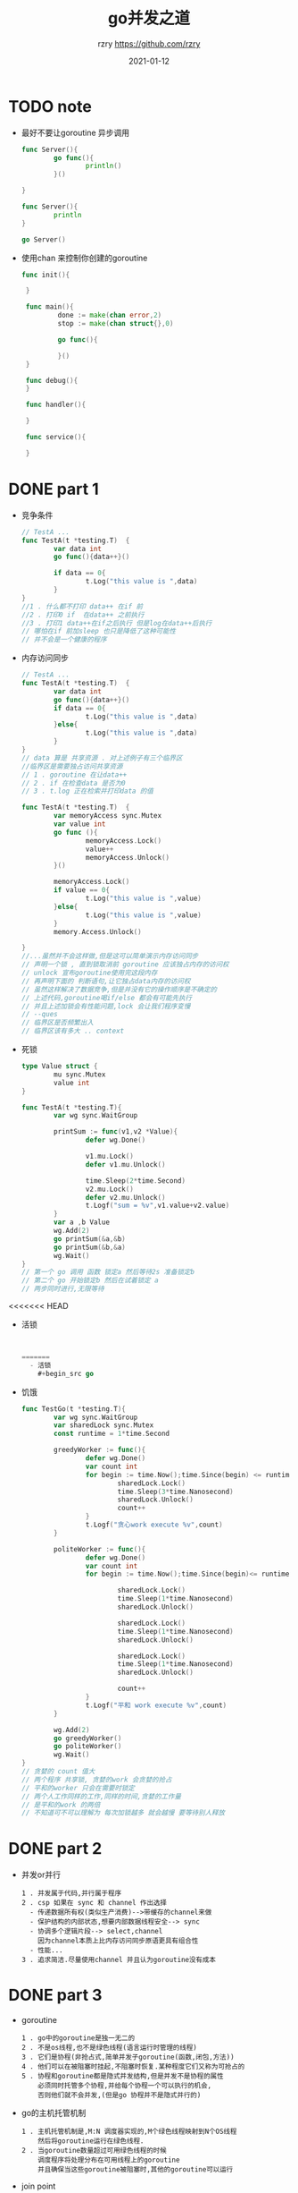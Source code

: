 #+TITLE:     go并发之道
#+AUTHOR:    rzry https://github.com/rzry
#+EMAIL:     rzry36008@ccie.lol
#+DATE:      2021-01-12
#+LANGUAGE:  en

* TODO note

  - 最好不要让goroutine 异步调用
    #+BEGIN_SRC go
      func Server(){
              go func(){
                      println()
              }()

      }

      func Server(){
              println
      }

      go Server()
    #+END_SRC
  - 使用chan 来控制你创建的goroutine
   #+BEGIN_SRC go
    func init(){

     }

     func main(){
             done := make(chan error,2)
             stop := make(chan struct{},0)

             go func(){

             }()
     }

     func debug(){
     }

     func handler(){

     }

     func service(){

     }
   #+END_SRC

* DONE part 1
  CLOSED: [2021-01-22 五 01:10]
  - 竞争条件
    #+begin_src go
    // TestA ...
    func TestA(t *testing.T)  {
            var data int
            go func(){data++}()

            if data == 0{
                    t.Log("this value is ",data)
            }
    }
    //1 . 什么都不打印 data++ 在if 前
    //2 . 打印0 if  在data++ 之前执行
    //3 . 打印1 data++在if之后执行 但是log在data++后执行
    // 哪怕在if 前加sleep 也只是降低了这种可能性
    // 并不会是一个健康的程序
    #+end_src
  - 内存访问同步
    #+begin_src go
      // TestA ...
      func TestA(t *testing.T)  {
              var data int
              go func(){data++}()
              if data == 0{
                      t.Log("this value is ",data)
              }else{
                      t.Log("this value is ",data)
              }
      }
      // data 算是 共享资源 . 对上述例子有三个临界区
      //临界区是需要独占访问共享资源
      // 1 . goroutine 在让data++
      // 2 . if 在检查data 是否为0
      // 3 . t.log 正在检索并打印data 的值
    #+end_src
    #+begin_src go
      func TestA(t *testing.T)  {
              var memoryAccess sync.Mutex
              var value int
              go func (){
                      memoryAccess.Lock()
                      value++
                      memoryAccess.Unlock()
              }()

              memoryAccess.Lock()
              if value == 0{
                      t.Log("this value is ",value)
              }else{
                      t.Log("this value is ",value)
              }
              memory.Access.Unlock()

      }
      //...虽然并不会这样做,但是这可以简单演示内存访问同步
      // 声明一个锁 , 直到锁取消前 goroutine 应该独占内存的访问权
      // unlock 宣布goroutine使用完这段内存
      // 再声明下面的 判断语句,让它独占data内存的访问权
      // 虽然这样解决了数据竞争,但是并没有它的操作顺序是不确定的
      // 上述代码,goroutine喝if/else 都会有可能先执行
      // 并且上述加锁会有性能问题,lock 会让我们程序变慢
      // --ques
      // 临界区是否频繁出入
      // 临界区该有多大 .. context
    #+end_src

  - 死锁
    #+begin_src go
      type Value struct {
              mu sync.Mutex
              value int
      }

      func TestA(t *testing.T){
              var wg sync.WaitGroup

              printSum := func(v1,v2 *Value){
                      defer wg.Done()

                      v1.mu.Lock()
                      defer v1.mu.Unlock()

                      time.Sleep(2*time.Second)
                      v2.mu.Lock()
                      defer v2.mu.Unlock()
                      t.Logf("sum = %v",v1.value+v2.value)
              }
              var a ,b Value
              wg.Add(2)
              go printSum(&a,&b)
              go printSum(&b,&a)
              wg.Wait()
      }
      // 第一个 go 调用 函数 锁定a 然后等待2s 准备锁定b
      // 第二个 go 开始锁定b 然后在试着锁定 a
      // 两步同时进行,无限等待
    #+end_src
<<<<<<< HEAD

  - 活锁
    #+begin_src go


=======
  - 活锁
    #+begin_src go

    #+end_src
  - 饥饿
    #+begin_src go
      func TestGo(t *testing.T){
              var wg sync.WaitGroup
              var sharedLock sync.Mutex
              const runtime = 1*time.Second

              greedyWorker := func(){
                      defer wg.Done()
                      var count int
                      for begin := time.Now();time.Since(begin) <= runtime;{
                              sharedLock.Lock()
                              time.Sleep(3*time.Nanosecond)
                              sharedLock.Unlock()
                              count++
                      }
                      t.Logf("贪心work execute %v",count)
              }

              politeWorker := func(){
                      defer wg.Done()
                      var count int
                      for begin := time.Now();time.Since(begin)<= runtime;{

                              sharedLock.Lock()
                              time.Sleep(1*time.Nanosecond)
                              sharedLock.Unlock()

                              sharedLock.Lock()
                              time.Sleep(1*time.Nanosecond)
                              sharedLock.Unlock()

                              sharedLock.Lock()
                              time.Sleep(1*time.Nanosecond)
                              sharedLock.Unlock()

                              count++
                      }
                      t.Logf("平和 work execute %v",count)
              }

              wg.Add(2)
              go greedyWorker()
              go politeWorker()
              wg.Wait()
      }
      // 贪婪的 count 值大
      // 两个程序 共享锁, 贪婪的work 会贪婪的抢占
      // 平和的worker 只会在需要时锁定
      // 两个人工作同样的工作,同样的时间,贪婪的工作量
      // 是平和的work 的两倍
      // 不知道可不可以理解为 每次加锁越多 就会越慢 要等待别人释放
    #+end_src
* DONE part 2
  CLOSED: [2021-01-22 五 01:30]
  - 并发or并行
    #+begin_src
    1 . 并发属于代码,并行属于程序
    2 . csp 如果在 sync 和 channel 作出选择
      - 传递数据所有权(类似生产消费)-->带缓存的channel来做
      - 保护结构的内部状态,想要内部数据线程安全--> sync
      - 协调多个逻辑片段--> select,channel
        因为channel本质上比内存访问同步原语更具有组合性
      - 性能...
    3 . 追求简洁.尽量使用channel 并且认为goroutine没有成本
    #+end_src
* DONE part 3
  CLOSED: [2021-01-25 一 22:20]
  - goroutine
    #+begin_src
    1 . go中的goroutine是独一无二的
    2 . 不是os线程,也不是绿色线程(语言运行时管理的线程)
    3 . 它们是协程(非抢占式,简单并发子goroutine(函数,闭包,方法))
    4 . 他们可以在被阻塞时挂起,不阻塞时恢复.某种程度它们又称为可抢占的
    5 . 协程和goroutine都是隐式并发结构,但是并发不是协程的属性
        必须同时托管多个协程,并给每个协程一个可以执行的机会,
        否则他们就不会并发,(但是go 协程并不是隐式并行的)
    #+end_src
  - go的主机托管机制
    #+begin_src
    1 . 主机托管机制是,M:N 调度器实现的,M个绿色线程映射到N个OS线程
        然后将goroutine运行在绿色线程.
    2 . 当goroutine数量超过可用绿色线程的时候
        调度程序将处理分布在可用线程上的goroutine
        并且确保当这些goroutine被阻塞时,其他的goroutine可以运行
    #+end_src
  - join point
    #+begin_src go
      func TestGg(t *testing.T){
              var wg sync.WaitGroup

              sayHi := func() {
                      defer wg.Done()
                      t.Log("hello world")
              }
              wg.Add(1)
              go sayHi()
              wg.Wait()
      }
      //如上文,我们使用许多的匿名函数
      //来创建goroutine , 如果我们在goroutine
      //运行一个闭包,那么闭包是在变量的副本运行很是在原值
      //的引用上运行?
    #+end_src
    #+begin_src go
    func TestGg(t *testing.T){
	var wg sync.WaitGroup

	sayHi := func() {
		defer wg.Done()
		t.Log("hello world")
	}
	wg.Add(1)
	go sayHi()
	wg.Wait()
    }
    //这个goroutine会修改值,
    //证明go 在 他们所创建的相同地址空间内执行
    #+end_src
    #+begin_src go
    func TestGg(t *testing.T){
	var wg sync.WaitGroup

	for _,v := range []string{"hello","world","rzry","goroutine"}{
		wg.Add(1)
		go func() {
			defer wg.Done()
			t.Log(v)
		}()
	}
	wg.Wait()
    }
    //输出了4个goroutine
    //go 运行了一个闭包,在闭包使用v 的时候,字符串迭代已经结束了
    //计划中的goroutine可能在未来的任何时间点运行,他不确定
    //在goroutine中会打印什么值..
    //编写这个正确的做法是 把 v 的副本传递到闭包中
    func (v string){}(v)
    //而 func (string){}(v)都是不会成功的
    #+end_src
  - 56 - 59 讲述了goroutine和上下文切换的大小和时长
  - sync.waitgroup
      #+begin_src
      可以把waitgroup是做一个并发安全的计数器
      上文所述,goroutine无法判断神码时候运行
      我们可以在go 前执行 wg.wait
      如果将调用的Add方法添加到goroutine的闭包中
      那么wait可能会直接返回,因为add并不会运行
      我们通常只调用一组goroutine来追踪一组goroutine
      #+end_src
      #+begin_src go
      func TestGg(t *testing.T){
	var wg sync.WaitGroup

	for _,v := range []string{"hello","world","rzry","goroutine"}{
		wg.Add(1)
		go func() {
			defer wg.Done()
			t.Log(v)
		}()
	}
	wg.Wait()
      }
      #+end_src

  - 互斥锁
    #+begin_src go
    func TestGs(t *testing.T){
	var count int
	var lock sync.Mutex

	increment := func(){
		lock.Lock()
		defer lock.Unlock()
		count++
		t.Log("添加的函数 count == >",count)
	}

	decremeny := func() {
		lock.Lock()
		defer lock.Unlock()
		count--
		t.Log("删除的函数 count ==> ",count)
	}

	//增加
	var uplock sync.WaitGroup
	for i := 0;i <= 5;i++{
		uplock.Add(1)
		go func() {
			defer uplock.Done()
			increment()
		}()
	}
	//减少
	for i := 0;i<=5;i++{
		uplock.Add(1)
		go func() {
			defer uplock.Done()
			decremeny()
		}()
	}

	uplock.Wait()
	t.Log("this is end")
    }
   // 随机的执行++ --
    #+end_src

  - 读写锁
    #+begin_src go
    func TestRwtex(t *testing.T){
	producer := func(wg *sync.WaitGroup,l sync.Locker) {
		defer wg.Done()
		for i:=5;i>0;i--{
			l.Lock()
			l.Unlock()
			time.Sleep(1)
		}
	}

	observer := func(wg *sync.WaitGroup,l sync.Locker) {
		defer wg.Done()
		l.Lock()
		defer  l.Unlock()
	}

	test := func(count int,mutex , rwMutex sync.Locker)time.Duration {
		var wg sync.WaitGroup
		wg.Add(count+1)
		beginTestTime := time.Now()
		go producer(&wg,mutex)
		for i:=count;i>0;i--{
			go observer(&wg,rwMutex)
		}
		wg.Wait()
		return time.Since(beginTestTime)
	}

	tw := tabwriter.NewWriter(os.Stdout,0,1,2,' ',0)
	defer tw.Flush()

	var m sync.RWMutex
	t.Log(tw,"readers\trwmutex\tmutex\n")
	for i:=0;i<20;i++{
		count := int(math.Pow(2,float64(i)))
		t.Log(
			tw,
			"%d\t%v\t%v\n",
			count,
			test(count,&m,m.RLocker()),
			test(count,&m,&m),
			)
	}
    }

    #+end_src
  - cond
    #+begin_src go
    func TestCond(t *testing.T){
	c := sync.NewCond(&sync.Mutex{})

	queue := make([]interface{},0,10)

	removeFromQueue := func(delay  time.Duration) {
		time.Sleep(delay)
		c.L.Lock()
		queue = queue[1:] //少1
		t.Log("删除一个 queue")
		c.L.Unlock()
		c.Signal()
	}

	for i := 0;i<10;i++ {
		c.L.Lock()
		for len(queue) == 2{
			c.Wait()
		}
		t.Log("添加一个 queue")
		queue = append(queue, struct {}{})
		go removeFromQueue(1*time.Second)
		c.L.Unlock()

	}

    }
    //signal 让c.wait 知道bu是死锁
    //提供通知 goroutine 阻塞的调用wait
    //程序成功的把10个数据写入队列中
    #+end_src
  - broad cast
    #+begin_src go
    func TestBroadcast(t *testing.T){
	type Button struct {
		Clicked *sync.Cond
	}
	button := Button{Clicked: sync.NewCond(&sync.Mutex{})}
	subscribe := func(c *sync.Cond,fn func()) {
		var goroutineRunning sync.WaitGroup
		goroutineRunning.Add(1)  // 1 .总是在外部加1
		go func() {
			goroutineRunning.Done() // 2 .在内部减掉
			c.L.Lock()
			defer c.L.Unlock()
			c.Wait() // 这个wait 现无意义, 若操作临界区,wait 等到返回
			fn()
		}()
		goroutineRunning.Wait()
	}
	var clickRegistered sync.WaitGroup
	clickRegistered.Add(3)
	subscribe(button.Clicked, func() {
		t.Log("Maximizing window")
		clickRegistered.Done()
	})

	subscribe(button.Clicked, func() {
		t.Log("display annoying")
		clickRegistered.Done()
	})

	subscribe(button.Clicked, func() {
		t.Log("mouse clicked ")
		clickRegistered.Done()
	})
/*
	button.Clicked.Signal() //调用三次这个也ok
	button.Clicked.Signal()
	button.Clicked.Signal()*/
	button.Clicked.Broadcast() // 让所有等到的goroutine 运行
	clickRegistered.Wait()
    }
    #+end_src
  - once
    #+begin_src go
    func TestOnce(t *testing.T){
	var count int
	increment := func() {
		count++
	}

	var once sync.Once

	var increments sync.WaitGroup

	increments.Add(100)
	for i := 0 ; i<100;i++ {
		go func() {
			defer increments.Done()
			once.Do(increment)
		}()
	}
	increments.Wait()
	t.Log("value ==> ",count)
    }
    //value == > 1
    //即使在不同的 goroutine  也是只会调用一次 do方法传递的函数
    #+end_src
  - pool
    #+begin_src go
    func TestPool(t *testing.T){
	myPool := &sync.Pool{
		New: func() interface{}{
			t.Log("这是一个简单的pool func")
			return struct {}{}
		},
	}
	myPool.Get() // 第一次get 返回
	instance :=myPool.Get() //第二次get 返回
	myPool.Put(instance) //放入pool
	myPool.Get() // 不会被调用 会重新使用以前放在pool里面的
    }

    //使用pool ? 为什么不再运行的时候实例化对象?
    // 因为 gc 的原因 实例化的对象会被自动清理
    //如下
    #+end_src

    #+begin_src go
    func TestPool(t *testing.T){
	var numCalcsCreated int

	calPool := &sync.Pool{
		New: func() interface{}{
			numCalcsCreated += 1
			mem := make([]byte,1024)
			return &mem
		},
	}
	calPool.Put(calPool.New())
	calPool.Put(calPool.New())
	calPool.Put(calPool.New())
	calPool.Put(calPool.New())

	const numWorkers = 1024
	var wg sync.WaitGroup
	wg.Add(numWorkers)

	for i := numWorkers;i > 0;i--{
		go func() {
			defer wg.Done()
			mem := calPool.Get().(*[]byte)
			defer calPool.Put(mem)
		}()
	}
	wg.Wait()
	t.Log("num-->",numCalcsCreated)
    }
    // 这个返回值是一个不定值.
    //在最坏的情况下 可能会分配一个较大字节的内存

    #+end_src

  - select
    #+begin_src go
    func TestSelect1(t *testing.T) {
	start := time.Now()
	c := make(chan interface{})
	go func() {
		time.Sleep(5 * time.Second)
		close(c)
	}()
	t.Log("blocking on read...")
	select {
	case <-c:
		t.Logf("unblocked %v later", time.Since(start))
	}
    }
    //阻塞case 等到 goroutine 执行 close(c).
    #+end_src

    #+begin_src go
    func TestSelect2(t *testing.T) {
	c := make(chan interface{})
	t.Log("blocking on read...")
	select {
	case <-c:
	//一直阻塞
	case <-time.After(1 * time.Second):
		t.Log("超时")
	}
    }
    #+end_src

* TODO part 4
  - 约束
    #+begin_src
    1 . 在并发中,保证安全
       - sync.Mutex(共享内存的同步原语)
       - channel (通信共享内存来进行同步)
    2 . 约束的必要...如下
    #+end_src

    #+begin_src go
    func TestBind(t *testing.T){
	data:= make([]int,5)
	loopData := func(handleData chan <-int) {
		defer close(handleData)
		for i:= range data{
			handleData <- data[i]
		}
	}

	handleData := make(chan int)
	go loopData(handleData)
	t.Log("handler data == ",<-handleData)//0
	t.Log("handler data == ",<-handleData)//0
	for num := range handleData{
		t.Log(num)
	}
    }
    // 一个 go 在访问 数据切片.
    // 下面的循环也在访问
    #+end_src
    #+begin_src go
    func TestBind2(t *testing.T){
	chanOwner := func() <- chan int{
		results := make(chan int,5) //1 在 匿名函数内 实例化channel
		go func() {
			defer close(results)
			for i := 0;i <=5 ;i++{
				results <- i
			}
		}()
		return results //2 返回一个 读channel
	}
	consumer := func(results <- chan int) { // 4 .收到只读的int channel副本
		for result := range results{
			t.Log("result == >",result)
		}
		t.Log("done receiving")
	}
	results:= chanOwner() // 3 收到channel 读处理
	consumer(results)
    }
    // 1. channel 是并发安全的 . 如下是一个非并发安全的数据结构约束demo
    #+end_src

    #+begin_src go
    func TestBind3(t *testing.T){
	printData := func(wg *sync.WaitGroup,data []byte) {
		defer wg.Done()
		var buff bytes.Buffer
		for _,b := range data{
			t.Log(&buff,"---",b)
		}
		t.Log(buff.String())
	}
	var wg sync.WaitGroup
	wg.Add(2)
	data := []byte("golang")
	go printData(&wg,data[:3])
	go printData(&wg,data[3:])
	wg.Wait()
    }
    #+end_src

  - for-select
    #+begin_src go
    func TestForSelect(t *testing.T){
	s := make(chan int)
	for  {
		select {
		case <-s:
			return
		default:
		}
	}
    }
    #+end_src

  - 防止goroutine泄露
    #+begin_src
    1 . 从前文, goroutine是廉价的
        但是我们还是不该让进程对此没有感知
    2 . ogorutine 如何会关闭
      - 完成工作
      - panic
      - 告知需要停止时
    3 . 如下代码告知 如何确保一个子goroutine被清理
    #+end_src
    #+begin_src go
    //一个goroutine 的内存泄露
    func TestKillGorouine(t *testing.T){
	doWork := func(strings <- chan string) <- chan interface{} {
		completed := make(chan interface{})
		//1 . 子goroutine
		go func() {
			defer t.Log("Dowork is done")
			defer close(completed)
			for s:= range strings{
				t.Log("s -->",s)
			}
		}()
		return completed
	}
	/*res := make(chan string)
	res <- "hello"
	doWork(res)*/
	doWork(nil)
	//假设这里执行了很多很多的操作
	// 那么 上面因为传入的chan 是nil 所以在生命周期内
	// dowork 会一直存在在内存中
	t.Log("Done")
    }
    #+end_src

    #+BEGIN_SRC go
      func TestKill2Gorouine(t *testing.T){
          doWork := func(done <- chan interface{},strings <- chan string)<-chan interface{}{
                  terminated := make(chan interface{})
                  go func() {
                          defer t.Log(" 2 --> Dowork exited")
                          defer close(terminated)
                          for {
                                  select {
                                  case s := <- strings: //这一步就不停的等待
                                          //假设这里有很多业务
                                          t.Log(s)
                                  case <-done: // 这一步等待 done channel 的关闭
                                          return
                                  }
                          }
                  }()
                  return terminated
          }
          done := make(chan interface{})
          terminated := doWork(done,nil)

          go func() {
                  //1 s 后关闭操作
                  time.Sleep(1 * time.Second)
                  t.Log(" 1 -->关闭dowork")
                  close(done)  //在这里我们关闭了这个 done channel
          }()
          <-terminated
          t.Log("3 --> Done")
          //我们还是传入了一个nil string
          // 多加了一个 done 的 chan dowork 返回一个 <-terminated
          //
      }
    #+END_SRC
